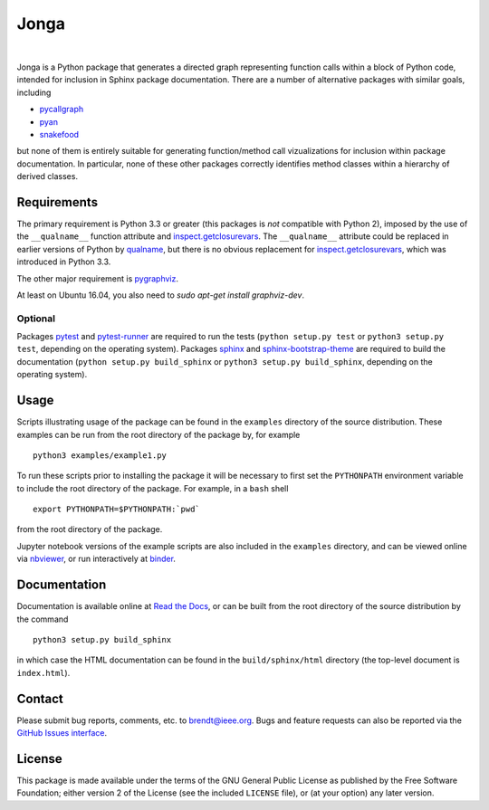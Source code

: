 Jonga
=====

.. image:: https://travis-ci.org/bwohlberg/jonga.svg?branch=master
    :target: https://travis-ci.org/bwohlberg/jonga
    :alt: Build Status
.. image:: https://landscape.io/github/bwohlberg/jonga/master/landscape.svg?style=flat
   :target: https://landscape.io/github/bwohlberg/jonga/master
   :alt: Code Health
.. image:: https://readthedocs.org/projects/jonga/badge/?version=latest
    :target: http://jonga.readthedocs.io/en/latest/?badge=latest
    :alt: Documentation Status
.. image:: https://badge.fury.io/py/jonga.svg
    :target: https://badge.fury.io/py/jonga
    :alt: PyPi Release
.. image:: https://img.shields.io/pypi/pyversions/jonga.svg
    :target: https://github.com/bwohlberg/jonga
    :alt: Supported Python Versions
.. image:: https://img.shields.io/pypi/l/jonga.svg
    :target: https://github.com/bwohlberg/jonga
    :alt: Package License
.. image:: http://mybinder.org/badge.svg
    :target: https://mybinder.org/v2/gh/bwohlberg/jonga/master?filepath=index.ipynb
    :alt: Binder
|

Jonga is a Python package that generates a directed graph representing
function calls within a block of Python code, intended for inclusion
in Sphinx package documentation. There are a number of
alternative packages with similar goals, including

* `pycallgraph <https://github.com/gak/pycallgraph>`_
* `pyan <https://github.com/davidfraser/pyan>`_
* `snakefood <https://bitbucket.org/blais/snakefood/src>`_

but none of them is entirely suitable for generating function/method call
vizualizations for inclusion within package documentation. In
particular, none of these other packages correctly identifies method
classes within a hierarchy of derived classes.



Requirements
------------

The primary requirement is Python 3.3 or greater (this packages is
*not* compatible with Python 2), imposed by the use of the
``__qualname__`` function attribute and `inspect.getclosurevars
<https://docs.python.org/3/library/inspect.html#inspect.getclosurevars>`_.
The ``__qualname__`` attribute could be replaced in earlier versions
of Python by `qualname <https://github.com/wbolster/qualname>`_, but
there is no obvious replacement for `inspect.getclosurevars
<https://docs.python.org/3/library/inspect.html#inspect.getclosurevars>`_,
which was introduced in Python 3.3.

The other major requirement is `pygraphviz <https://pygraphviz.github.io/>`_.

At least on Ubuntu 16.04, you also need to `sudo apt-get install graphviz-dev`.

Optional
^^^^^^^^

Packages `pytest <https://github.com/pytest-dev/pytest>`_ and
`pytest-runner <https://github.com/pytest-dev/pytest-runner>`_ are
required to run the tests (``python setup.py test`` or ``python3
setup.py test``, depending on the operating system). Packages `sphinx
<http://www.sphinx-doc.org/en/stable>`_ and `sphinx-bootstrap-theme
<http://ryan-roemer.github.io/sphinx-bootstrap-theme/README.html>`_
are required to build the documentation (``python setup.py
build_sphinx`` or ``python3 setup.py build_sphinx``, depending on the
operating system).



Usage
-----

Scripts illustrating usage of the package can be found in the
``examples`` directory of the source distribution. These examples can
be run from the root directory of the package by, for example

::

   python3 examples/example1.py


To run these scripts prior to installing the package it will be
necessary to first set the ``PYTHONPATH`` environment variable to
include the root directory of the package. For example, in a ``bash``
shell

::

   export PYTHONPATH=$PYTHONPATH:`pwd`


from the root directory of the package.


Jupyter notebook versions of the example scripts are also included in
the ``examples`` directory, and can be viewed online via `nbviewer
<http://nbviewer.jupyter.org/github/bwohlberg/jonga/blob/master/index.ipynb>`_, or run interactively at `binder <https://mybinder.org/v2/gh/bwohlberg/jonga/master?filepath=index.ipynb>`_.



Documentation
-------------

Documentation is available online at
`Read the Docs <http://jonga.rtfd.io/>`_, or can be built from the
root directory of the source distribution by the command

::

   python3 setup.py build_sphinx

in which case the HTML documentation can be found in the
``build/sphinx/html`` directory (the top-level document is
``index.html``).


Contact
-------

Please submit bug reports, comments, etc. to brendt@ieee.org. Bugs and
feature requests can also be reported via the
`GitHub Issues interface <https://github.com/bwohlberg/jonga/issues>`_.




License
-------

This package is made available under the terms of the GNU General
Public License as published by the Free Software Foundation; either
version 2 of the License (see the included ``LICENSE`` file), or
(at your option) any later version.
